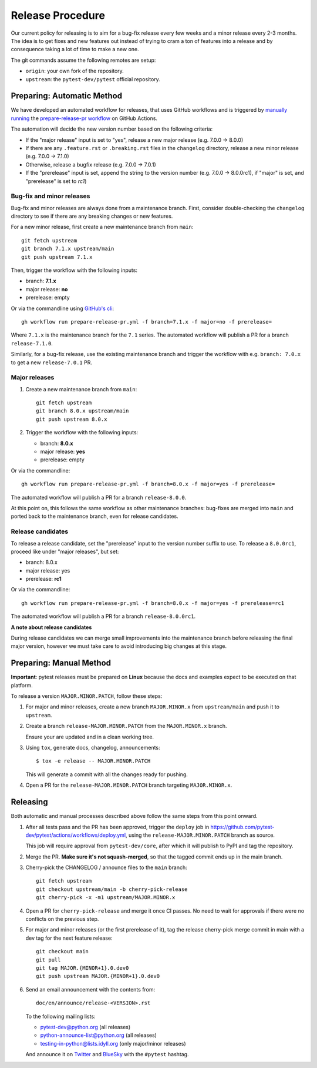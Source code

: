 Release Procedure
-----------------

Our current policy for releasing is to aim for a bug-fix release every few weeks and a minor release every 2-3 months. The idea
is to get fixes and new features out instead of trying to cram a ton of features into a release and by consequence
taking a lot of time to make a new one.

The git commands assume the following remotes are setup:

* ``origin``: your own fork of the repository.
* ``upstream``: the ``pytest-dev/pytest`` official repository.

Preparing: Automatic Method
~~~~~~~~~~~~~~~~~~~~~~~~~~~

We have developed an automated workflow for releases, that uses GitHub workflows and is triggered
by `manually running <https://docs.github.com/en/actions/managing-workflow-runs/manually-running-a-workflow>`__
the `prepare-release-pr workflow <https://github.com/pytest-dev/pytest/actions/workflows/prepare-release-pr.yml>`__
on GitHub Actions.

The automation will decide the new version number based on the following criteria:

- If the "major release" input is set to "yes", release a new major release
  (e.g. 7.0.0 -> 8.0.0)
- If there are any ``.feature.rst`` or ``.breaking.rst`` files in the
  ``changelog`` directory, release a new minor release (e.g. 7.0.0 -> 7.1.0)
- Otherwise, release a bugfix release (e.g. 7.0.0 -> 7.0.1)
- If the "prerelease" input is set, append the string to the version number
  (e.g. 7.0.0 -> 8.0.0rc1), if "major" is set, and "prerelease" is set to `rc1`)

Bug-fix and minor releases
^^^^^^^^^^^^^^^^^^^^^^^^^^

Bug-fix and minor releases are always done from a maintenance branch. First,
consider double-checking the ``changelog`` directory to see if there are any
breaking changes or new features.

For a new minor release, first create a new maintenance branch from ``main``::

     git fetch upstream
     git branch 7.1.x upstream/main
     git push upstream 7.1.x

Then, trigger the workflow with the following inputs:

- branch: **7.1.x**
- major release: **no**
- prerelease: empty

Or via the commandline using `GitHub's cli <https://github.com/cli/cli>`__::

    gh workflow run prepare-release-pr.yml -f branch=7.1.x -f major=no -f prerelease=

Where ``7.1.x`` is the maintenance branch for the ``7.1`` series. The automated
workflow will publish a PR for a branch ``release-7.1.0``.

Similarly, for a bug-fix release, use the existing maintenance branch and
trigger the workflow with e.g. ``branch: 7.0.x`` to get a new ``release-7.0.1``
PR.

Major releases
^^^^^^^^^^^^^^

1. Create a new maintenance branch from ``main``::

        git fetch upstream
        git branch 8.0.x upstream/main
        git push upstream 8.0.x

2. Trigger the workflow with the following inputs:

   - branch: **8.0.x**
   - major release: **yes**
   - prerelease: empty

Or via the commandline::

    gh workflow run prepare-release-pr.yml -f branch=8.0.x -f major=yes -f prerelease=

The automated workflow will publish a PR for a branch ``release-8.0.0``.

At this point on, this follows the same workflow as other maintenance branches: bug-fixes are merged
into ``main`` and ported back to the maintenance branch, even for release candidates.

Release candidates
^^^^^^^^^^^^^^^^^^

To release a release candidate, set the "prerelease" input to the version number
suffix to use. To release a ``8.0.0rc1``, proceed like under "major releases", but set:

- branch: 8.0.x
- major release: yes
- prerelease: **rc1**

Or via the commandline::

    gh workflow run prepare-release-pr.yml -f branch=8.0.x -f major=yes -f prerelease=rc1

The automated workflow will publish a PR for a branch ``release-8.0.0rc1``.

**A note about release candidates**

During release candidates we can merge small improvements into
the maintenance branch before releasing the final major version, however we must take care
to avoid introducing big changes at this stage.

Preparing: Manual Method
~~~~~~~~~~~~~~~~~~~~~~~~

**Important**: pytest releases must be prepared on **Linux** because the docs and examples expect
to be executed on that platform.

To release a version ``MAJOR.MINOR.PATCH``, follow these steps:

#. For major and minor releases, create a new branch ``MAJOR.MINOR.x`` from
   ``upstream/main`` and push it to ``upstream``.

#. Create a branch ``release-MAJOR.MINOR.PATCH`` from the ``MAJOR.MINOR.x`` branch.

   Ensure your are updated and in a clean working tree.

#. Using ``tox``, generate docs, changelog, announcements::

    $ tox -e release -- MAJOR.MINOR.PATCH

   This will generate a commit with all the changes ready for pushing.

#. Open a PR for the ``release-MAJOR.MINOR.PATCH`` branch targeting ``MAJOR.MINOR.x``.


Releasing
~~~~~~~~~

Both automatic and manual processes described above follow the same steps from this point onward.

#. After all tests pass and the PR has been approved, trigger the ``deploy`` job
   in https://github.com/pytest-dev/pytest/actions/workflows/deploy.yml, using the ``release-MAJOR.MINOR.PATCH`` branch
   as source.

   This job will require approval from ``pytest-dev/core``, after which it will publish to PyPI
   and tag the repository.

#. Merge the PR. **Make sure it's not squash-merged**, so that the tagged commit ends up in the main branch.

#. Cherry-pick the CHANGELOG / announce files to the ``main`` branch::

       git fetch upstream
       git checkout upstream/main -b cherry-pick-release
       git cherry-pick -x -m1 upstream/MAJOR.MINOR.x

#. Open a PR for ``cherry-pick-release`` and merge it once CI passes. No need to wait for approvals if there were no conflicts on the previous step.

#. For major and minor releases (or the first prerelease of it), tag the release cherry-pick merge commit in main with
   a dev tag for the next feature release::

       git checkout main
       git pull
       git tag MAJOR.{MINOR+1}.0.dev0
       git push upstream MAJOR.{MINOR+1}.0.dev0

#. Send an email announcement with the contents from::

     doc/en/announce/release-<VERSION>.rst

   To the following mailing lists:

   * pytest-dev@python.org (all releases)
   * python-announce-list@python.org (all releases)
   * testing-in-python@lists.idyll.org (only major/minor releases)

   And announce it on `Twitter <https://twitter.com/>`_ and `BlueSky <https://bsky.app/>`_ with the ``#pytest`` hashtag.
